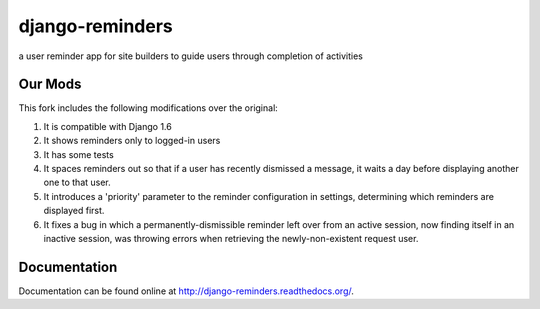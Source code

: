 ================
django-reminders
================

.. image:: https://img.shields.io/travis/eldarion/django-reminders.svg
    :target: https://travis-ci.org/eldarion/django-reminders

.. image:: https://img.shields.io/coveralls/eldarion/django-reminders.svg
    :target: https://coveralls.io/r/eldarion/django-reminders

.. image:: https://img.shields.io/pypi/dm/django-reminders.svg
    :target:  https://pypi.python.org/pypi/django-reminders/

.. image:: https://img.shields.io/pypi/v/django-reminders.svg
    :target:  https://pypi.python.org/pypi/django-reminders/

.. image:: https://img.shields.io/badge/license-BSD-blue.svg
    :target:  https://pypi.python.org/pypi/django-reminders/


a user reminder app for site builders to guide users through completion of activities


Our Mods
--------
This fork includes the following modifications over the original:

#. It is compatible with Django 1.6
#. It shows reminders only to logged-in users
#. It has some tests
#. It spaces reminders out so that if a user has recently dismissed a message, it waits a day before displaying another one to that user.
#. It introduces a 'priority' parameter to the reminder configuration in settings, determining which reminders are displayed first.
#. It fixes a bug in which a permanently-dismissible reminder left over from an active session, now finding itself in an inactive session, was throwing errors when retrieving the newly-non-existent request user.

Documentation
-------------

Documentation can be found online at http://django-reminders.readthedocs.org/.


